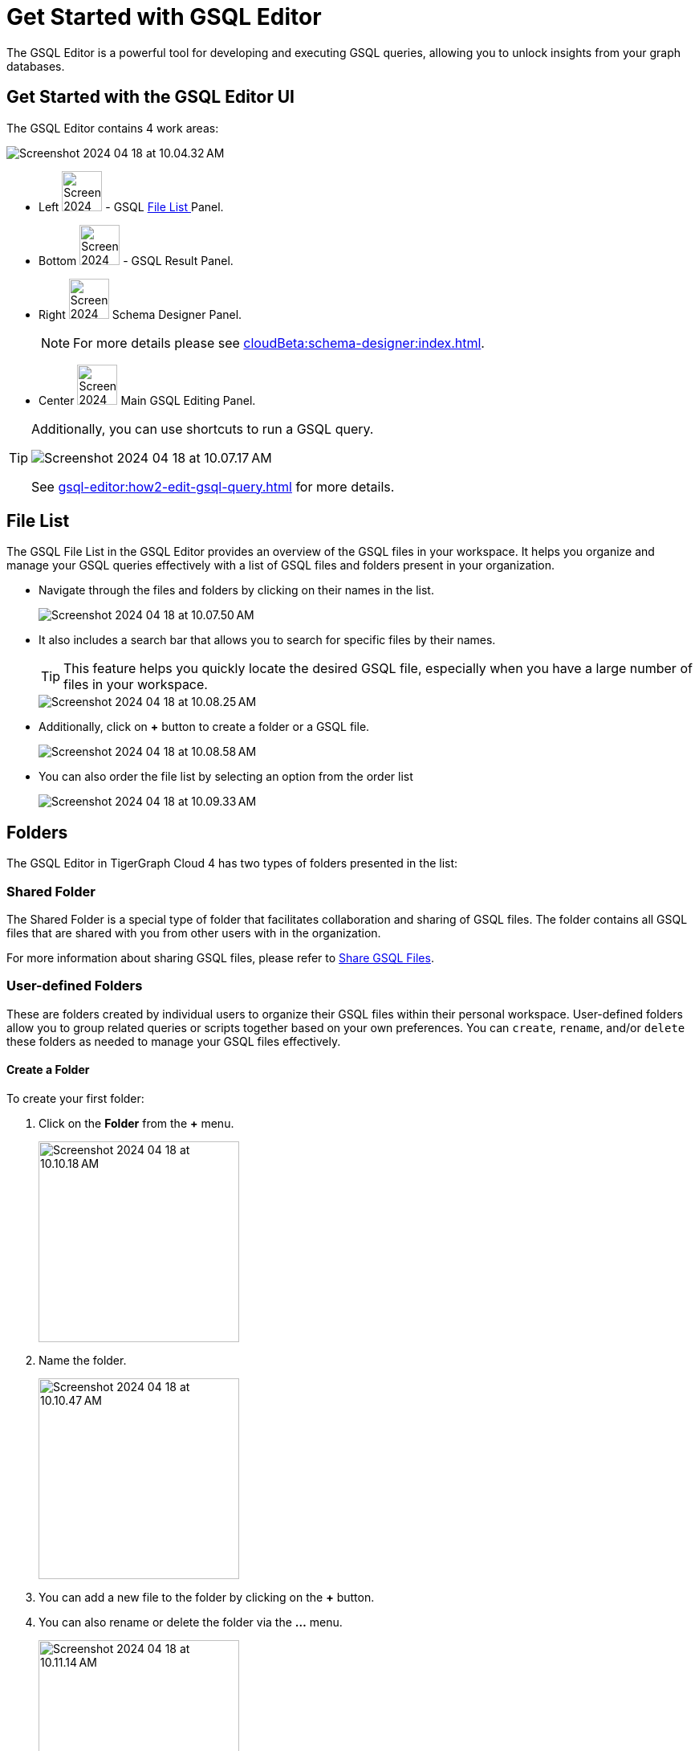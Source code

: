 = Get Started with GSQL Editor
:experimental:

The GSQL Editor is a powerful tool for developing and executing GSQL queries, allowing you to unlock insights from your graph databases.

== Get Started with the GSQL Editor UI

The GSQL Editor contains 4 work areas:

image::Screenshot 2024-04-18 at 10.04.32 AM.png[]
* Left  image:Screenshot 2024-04-18 at 10.05.54 AM.png[width=50] - GSQL xref:gsql-editor:index.adoc#_file_list[File List ] Panel.
* Bottom image:Screenshot 2024-04-18 at 10.06.17 AM.png[width=50] - GSQL Result Panel.
* Right image:Screenshot 2024-04-18 at 10.06.37 AM.png[width=50] Schema Designer Panel.
+
[NOTE]
====
For more details please see xref:cloudBeta:schema-designer:index.adoc[].
====

* Center image:Screenshot 2024-04-23 at 10.05.36 PM.png[width=50] Main GSQL Editing Panel.

[TIP]
====
Additionally, you can use shortcuts to run a GSQL query.

image::Screenshot 2024-04-18 at 10.07.17 AM.png[]

See xref:gsql-editor:how2-edit-gsql-query.adoc[] for more details.
====

== File List

The GSQL File List in the GSQL Editor provides an overview of the GSQL files in your workspace.
It helps you organize and manage your GSQL queries effectively with a list of GSQL files and folders present in your organization.

* Navigate through the files and folders by clicking on their names in the list.
+
image:Screenshot 2024-04-18 at 10.07.50 AM.png[]
+
* It also includes a search bar that allows you to search for specific files by their names.
+
[TIP]
====
This feature helps you quickly locate the desired GSQL file, especially when you have a large number of files in your workspace.
====
+
image::Screenshot 2024-04-18 at 10.08.25 AM.png[]

* Additionally, click on btn:[ + ] button to create a folder or a GSQL file.
+
image:Screenshot 2024-04-18 at 10.08.58 AM.png[]

* You can also order the file list by selecting an option from the order list
+
image:Screenshot 2024-04-18 at 10.09.33 AM.png[]

== Folders

The GSQL Editor in TigerGraph Cloud 4 has two types of folders presented in the list:

=== Shared Folder
The Shared Folder is a special type of folder that facilitates collaboration and sharing of GSQL files. The folder contains all GSQL files that are shared with you from other users with in the organization.

For more information about sharing GSQL files, please refer to xref:how2-edit-gsql-query.adoc#_share_gsql_files[Share GSQL Files].

=== User-defined Folders

These are folders created by individual users to organize their GSQL files within their personal workspace.
User-defined folders allow you to group related queries or scripts together based on your own preferences.
You can `create`, `rename`, and/or `delete` these folders as needed to manage your GSQL files effectively.

==== Create a Folder

.To create your first folder:
. Click on the btn:[ Folder] from the btn:[ + ] menu.
+
image::Screenshot 2024-04-18 at 10.10.18 AM.png[width=250]

. Name the folder.
+
image::Screenshot 2024-04-18 at 10.10.47 AM.png[width=250]

. You can add a new file to the folder by clicking on the btn:[+] button.

. You can also rename or delete the folder via the btn:[ … ] menu.
+
image::Screenshot 2024-04-18 at 10.11.14 AM.png[width=250]

== Edit Schema

The schema defines the structure of your graph database, influencing its performance and functionality.
You can easily open the Schema Designer in GSQL Editor by clicking on the image:Screenshot 2024-04-18 at 10.06.37 AM.png[width=50]  button.

[NOTE]
====
For more details please see xref:cloudBeta:schema-designer:index.adoc[].
====

== Next Steps
Next, learn more about how to xref:gsql-editor:how2-edit-gsql-query.adoc[].

Or return to the xref:cloudBeta:overview:index.adoc[Overview] page for a different topic.


